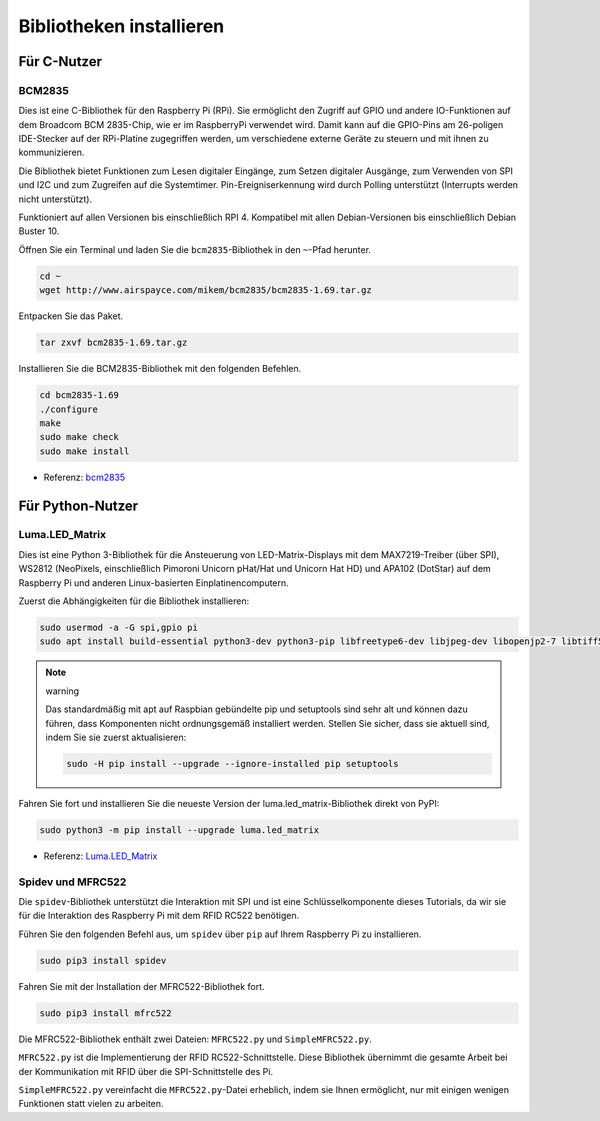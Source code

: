 .. _install_the_libraries:

Bibliotheken installieren
==========================

Für C-Nutzer
--------------

BCM2835
~~~~~~~~~~~~~~~
Dies ist eine C-Bibliothek für den Raspberry Pi (RPi). Sie ermöglicht den Zugriff auf GPIO und andere IO-Funktionen auf dem Broadcom BCM 2835-Chip, wie er im RaspberryPi verwendet wird. Damit kann auf die GPIO-Pins am 26-poligen IDE-Stecker auf der RPi-Platine zugegriffen werden, um verschiedene externe Geräte zu steuern und mit ihnen zu kommunizieren.

Die Bibliothek bietet Funktionen zum Lesen digitaler Eingänge, zum Setzen digitaler Ausgänge, zum Verwenden von SPI und I2C und zum Zugreifen auf die Systemtimer. Pin-Ereigniserkennung wird durch Polling unterstützt (Interrupts werden nicht unterstützt).

Funktioniert auf allen Versionen bis einschließlich RPI 4. Kompatibel mit allen Debian-Versionen bis einschließlich Debian Buster 10.

Öffnen Sie ein Terminal und laden Sie die ``bcm2835``-Bibliothek in den ``~``-Pfad herunter.

.. raw:: html

   <run></run>

.. code-block:: 

    cd ~
    wget http://www.airspayce.com/mikem/bcm2835/bcm2835-1.69.tar.gz

Entpacken Sie das Paket.

.. raw:: html

   <run></run>

.. code-block:: 

    tar zxvf bcm2835-1.69.tar.gz

Installieren Sie die BCM2835-Bibliothek mit den folgenden Befehlen.

.. raw:: html

   <run></run>

.. code-block:: 

    cd bcm2835-1.69
    ./configure
    make
    sudo make check
    sudo make install

* Referenz: `bcm2835 <http://www.airspayce.com/mikem/bcm2835/>`_  


Für Python-Nutzer
----------------------

Luma.LED_Matrix
~~~~~~~~~~~~~~~~~~~~~~~

Dies ist eine Python 3-Bibliothek für die Ansteuerung von LED-Matrix-Displays mit dem MAX7219-Treiber (über SPI), WS2812 (NeoPixels, einschließlich Pimoroni Unicorn pHat/Hat und Unicorn Hat HD) und APA102 (DotStar) auf dem Raspberry Pi und anderen Linux-basierten Einplatinencomputern.

Zuerst die Abhängigkeiten für die Bibliothek installieren:

.. raw:: html

   <run></run>

.. code-block:: 

    sudo usermod -a -G spi,gpio pi
    sudo apt install build-essential python3-dev python3-pip libfreetype6-dev libjpeg-dev libopenjp2-7 libtiff5

.. note:: warning

    Das standardmäßig mit apt auf Raspbian gebündelte pip und setuptools sind sehr alt und können dazu führen, dass Komponenten nicht ordnungsgemäß installiert werden. Stellen Sie sicher, dass sie aktuell sind, indem Sie sie zuerst aktualisieren:

    .. raw:: html

       <run></run>

    .. code-block:: 

        sudo -H pip install --upgrade --ignore-installed pip setuptools

Fahren Sie fort und installieren Sie die neueste Version der luma.led_matrix-Bibliothek direkt von PyPI:

.. raw:: html

   <run></run>

.. code-block:: 

    sudo python3 -m pip install --upgrade luma.led_matrix

* Referenz: `Luma.LED_Matrix <https://luma-led-matrix.readthedocs.io/en/latest/install.html>`_

Spidev und MFRC522
~~~~~~~~~~~~~~~~~~~~~~~~~~~

Die ``spidev``-Bibliothek unterstützt die Interaktion mit SPI und ist eine Schlüsselkomponente dieses Tutorials, da wir sie für die Interaktion des Raspberry Pi mit dem RFID RC522 benötigen.

Führen Sie den folgenden Befehl aus, um ``spidev`` über ``pip`` auf Ihrem Raspberry Pi zu installieren.

.. raw:: html

   <run></run>

.. code-block:: 

    sudo pip3 install spidev

Fahren Sie mit der Installation der MFRC522-Bibliothek fort.

.. raw:: html

   <run></run>

.. code-block:: 

    sudo pip3 install mfrc522

Die MFRC522-Bibliothek enthält zwei Dateien: ``MFRC522.py`` und ``SimpleMFRC522.py``. 

``MFRC522.py`` ist die Implementierung der RFID RC522-Schnittstelle. Diese Bibliothek übernimmt die gesamte Arbeit bei der Kommunikation mit RFID über die SPI-Schnittstelle des Pi.

``SimpleMFRC522.py`` vereinfacht die ``MFRC522.py``-Datei erheblich, indem sie Ihnen ermöglicht, nur mit einigen wenigen Funktionen statt vielen zu arbeiten.
